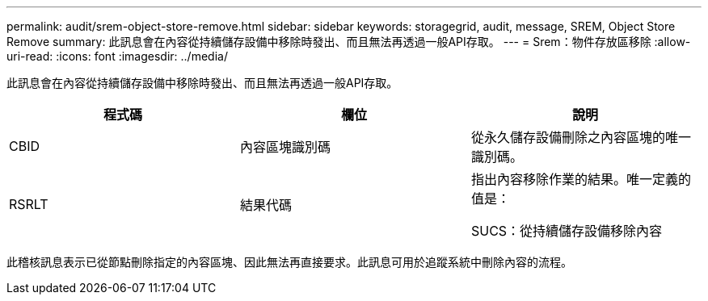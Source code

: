 ---
permalink: audit/srem-object-store-remove.html 
sidebar: sidebar 
keywords: storagegrid, audit, message, SREM, Object Store Remove 
summary: 此訊息會在內容從持續儲存設備中移除時發出、而且無法再透過一般API存取。 
---
= Srem：物件存放區移除
:allow-uri-read: 
:icons: font
:imagesdir: ../media/


[role="lead"]
此訊息會在內容從持續儲存設備中移除時發出、而且無法再透過一般API存取。

|===
| 程式碼 | 欄位 | 說明 


 a| 
CBID
 a| 
內容區塊識別碼
 a| 
從永久儲存設備刪除之內容區塊的唯一識別碼。



 a| 
RSRLT
 a| 
結果代碼
 a| 
指出內容移除作業的結果。唯一定義的值是：

SUCS：從持續儲存設備移除內容

|===
此稽核訊息表示已從節點刪除指定的內容區塊、因此無法再直接要求。此訊息可用於追蹤系統中刪除內容的流程。

